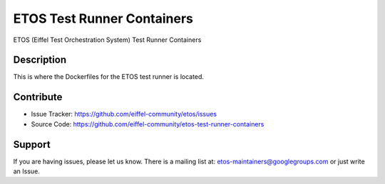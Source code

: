 ===========================
ETOS Test Runner Containers
===========================


ETOS (Eiffel Test Orchestration System) Test Runner Containers


Description
===========

This is where the Dockerfiles for the ETOS test runner is located.


Contribute
==========

- Issue Tracker: https://github.com/eiffel-community/etos/issues
- Source Code: https://github.com/eiffel-community/etos-test-runner-containers


Support
=======

If you are having issues, please let us know.
There is a mailing list at: etos-maintainers@googlegroups.com or just write an Issue.
